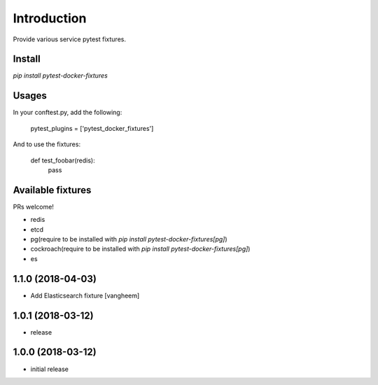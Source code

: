 Introduction
============

Provide various service pytest fixtures.


Install
-------

`pip install pytest-docker-fixtures`

Usages
------

In your conftest.py, add the following:

    pytest_plugins = ['pytest_docker_fixtures']


And to use the fixtures:

    def test_foobar(redis):
        pass


Available fixtures
------------------

PRs welcome!

- redis
- etcd
- pg(require to be installed with `pip install pytest-docker-fixtures[pg]`)
- cockroach(require to be installed with `pip install pytest-docker-fixtures[pg]`)
- es

1.1.0 (2018-04-03)
------------------

- Add Elasticsearch fixture
  [vangheem]


1.0.1 (2018-03-12)
------------------

- release


1.0.0 (2018-03-12)
------------------

- initial release


